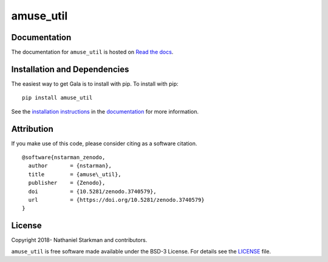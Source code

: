 amuse_util
==========

.. container::

   |astropy| |Build Status| |License| |Code style: black|


Documentation
-------------

|Documentation Status| 

The documentation for ``amuse_util`` is hosted on `Read the docs <https://readthedocs.org/projects/amuse_util/badge/?version=latest>`_.


Installation and Dependencies
-----------------------------

|PyPI|


The easiest way to get Gala is to install with pip. To install with pip::

    pip install amuse_util

See the `installation instructions <https://readthedocs.org/projects/amuse_util/>`_ in the `documentation <https://readthedocs.org/projects/amuse_util/>`_ for more information.


Attribution
-----------

|DOI|

If you make use of this code, please consider citing as a software citation.

::

   @software{nstarman_zenodo,
     author       = {nstarman},
     title        = {amuse\_util},
     publisher    = {Zenodo},
     doi          = {10.5281/zenodo.3740579},
     url          = {https://doi.org/10.5281/zenodo.3740579}
   }


License
-------

|License|

Copyright 2018- Nathaniel Starkman and contributors.

``amuse_util`` is free software made available under the BSD-3 License. For details see the `LICENSE <https://github.com/{{ cookiecutter.github_project }}/blob/master/LICENSE>`_ file.



.. |astropy| image:: http://img.shields.io/badge/powered%20by-AstroPy-orange.svg?style=flat
   :target: http://www.astropy.org/
.. |Build Status| image:: https://travis-ci.org/{{ cookiecutter.github_project }}.svg?branch=master
   :target: https://travis-ci.org/{{ cookiecutter.github_project }}
.. |Code style: black| image:: https://img.shields.io/badge/code%20style-black-000000.svg
   :target: https://github.com/psf/black
.. |Documentation Status| image:: https://readthedocs.org/projects/amuse_util/badge/?version=latest
   :target: https://amuse_util.readthedocs.io/en/latest/?badge=latest
.. |DOI| image:: https://zenodo.org/badge/239362836.svg
   :target: https://zenodo.org/badge/latestdoi/239362836
.. |License| image:: https://img.shields.io/badge/License-BSD%203--Clause-blue.svg
   :target: https://opensource.org/licenses/BSD-3-Clause
.. |PyPI| image:: https://badge.fury.io/py/amuse_util.svg
   :target: https://badge.fury.io/py/amuse_util
